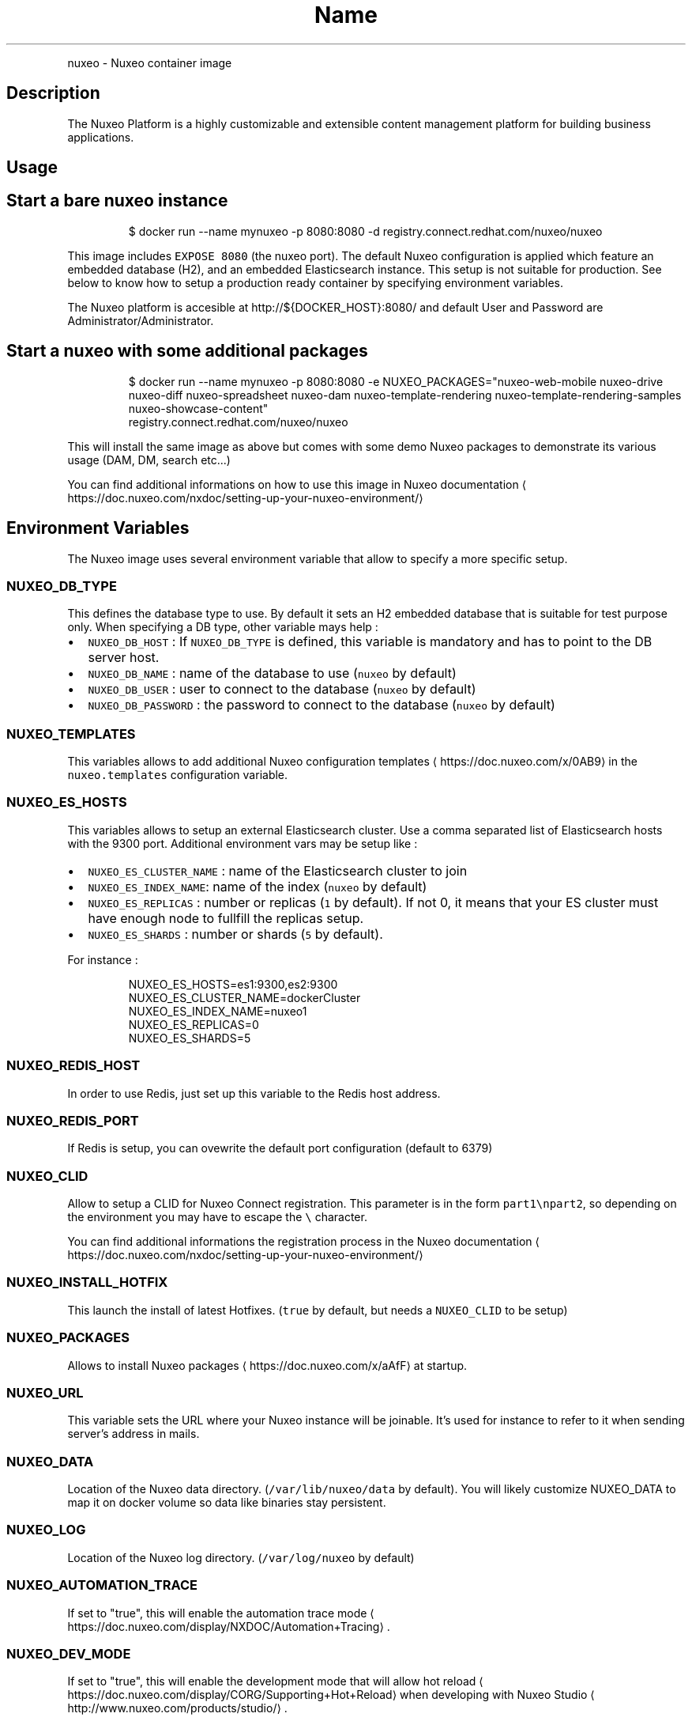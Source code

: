 .TH Name
.PP
nuxeo \- Nuxeo container image


.SH Description
.PP
The Nuxeo Platform is a highly customizable and extensible content management platform for building business applications.

.PP



.SH Usage
.SH Start a bare nuxeo instance
.PP
.RS

.nf
$ docker run \-\-name mynuxeo \-p 8080:8080 \-d registry.connect.redhat.com/nuxeo/nuxeo

.fi
.RE

.PP
This image includes \fB\fCEXPOSE 8080\fR (the nuxeo port). The default Nuxeo configuration is applied which feature an embedded database (H2), and an embedded Elasticsearch instance. This setup is not suitable for production. See below to know how to setup a production ready container by specifying environment variables.

.PP
The Nuxeo platform is accesible at http://${DOCKER\_HOST}:8080/ and default User and Password are Administrator/Administrator.

.SH Start a nuxeo with some additional packages
.PP
.RS

.nf
$ docker run \-\-name mynuxeo \-p 8080:8080 \-e NUXEO\_PACKAGES="nuxeo\-web\-mobile nuxeo\-drive nuxeo\-diff nuxeo\-spreadsheet nuxeo\-dam nuxeo\-template\-rendering nuxeo\-template\-rendering\-samples nuxeo\-showcase\-content"
registry.connect.redhat.com/nuxeo/nuxeo

.fi
.RE

.PP
This will install the same image as above but comes with some demo Nuxeo packages to demonstrate its various usage (DAM, DM, search etc...)

.PP
You can find additional informations on how to use this image in Nuxeo documentation
\[la]https://doc.nuxeo.com/nxdoc/setting-up-your-nuxeo-environment/\[ra]

.SH Environment Variables
.PP
The Nuxeo image uses several environment variable that allow to specify a more specific setup.

.SS \fB\fCNUXEO\_DB\_TYPE\fR
.PP
This defines the database type to use. By default it sets an H2 embedded database that is suitable for test purpose only. When specifying a DB type, other variable mays help :
.IP \(bu 2
\fB\fCNUXEO\_DB\_HOST\fR : If \fB\fCNUXEO\_DB\_TYPE\fR is defined, this variable is mandatory and has to point to the DB server host.
.IP \(bu 2
\fB\fCNUXEO\_DB\_NAME\fR : name of the database to use (\fB\fCnuxeo\fR by default)
.IP \(bu 2
\fB\fCNUXEO\_DB\_USER\fR : user to connect to the database (\fB\fCnuxeo\fR by default)
.IP \(bu 2
\fB\fCNUXEO\_DB\_PASSWORD\fR : the password to connect to the database (\fB\fCnuxeo\fR by default)

.SS \fB\fCNUXEO\_TEMPLATES\fR
.PP
This variables allows to add additional Nuxeo configuration templates
\[la]https://doc.nuxeo.com/x/0AB9\[ra] in the \fB\fCnuxeo.templates\fR configuration variable.

.SS \fB\fCNUXEO\_ES\_HOSTS\fR
.PP
This variables allows to setup an external Elasticsearch cluster. Use a comma separated list of Elasticsearch hosts with the 9300 port. Additional environment vars may be setup like :
.IP \(bu 2
\fB\fCNUXEO\_ES\_CLUSTER\_NAME\fR : name of the Elasticsearch cluster to join
.IP \(bu 2
\fB\fCNUXEO\_ES\_INDEX\_NAME\fR: name of the index (\fB\fCnuxeo\fR by default)
.IP \(bu 2
\fB\fCNUXEO\_ES\_REPLICAS\fR : number or replicas (\fB\fC1\fR by default). If not 0, it means that your ES cluster must have enough node to fullfill the replicas setup.
.IP \(bu 2
\fB\fCNUXEO\_ES\_SHARDS\fR : number or shards (\fB\fC5\fR by default).

.PP
For instance :

.PP
.RS

.nf
NUXEO\_ES\_HOSTS=es1:9300,es2:9300
NUXEO\_ES\_CLUSTER\_NAME=dockerCluster
NUXEO\_ES\_INDEX\_NAME=nuxeo1
NUXEO\_ES\_REPLICAS=0
NUXEO\_ES\_SHARDS=5

.fi
.RE

.SS \fB\fCNUXEO\_REDIS\_HOST\fR
.PP
In order to use Redis, just set up this variable to the Redis host address.

.SS \fB\fCNUXEO\_REDIS\_PORT\fR
.PP
If Redis is setup, you can ovewrite the default port configuration (default to 6379)

.SS \fB\fCNUXEO\_CLID\fR
.PP
Allow to setup a CLID for Nuxeo Connect registration. This parameter is in the form \fB\fCpart1\\npart2\fR, so depending on the environment you may have to escape the \fB\fC\\\fR character.

.PP
You can find additional informations the registration process in the Nuxeo documentation
\[la]https://doc.nuxeo.com/nxdoc/setting-up-your-nuxeo-environment/\[ra]

.SS \fB\fCNUXEO\_INSTALL\_HOTFIX\fR
.PP
This launch the install of latest Hotfixes. (\fB\fCtrue\fR by default, but needs a \fB\fCNUXEO\_CLID\fR to be setup)

.SS \fB\fCNUXEO\_PACKAGES\fR
.PP
Allows to install Nuxeo packages
\[la]https://doc.nuxeo.com/x/aAfF\[ra] at startup.

.SS \fB\fCNUXEO\_URL\fR
.PP
This variable sets the URL where your Nuxeo instance will be joinable. It's used for instance to refer to it when sending server's address in mails.

.SS \fB\fCNUXEO\_DATA\fR
.PP
Location of the Nuxeo data directory. (\fB\fC/var/lib/nuxeo/data\fR by default). You will likely customize NUXEO\_DATA to map it on docker volume so data like binaries stay persistent.

.SS \fB\fCNUXEO\_LOG\fR
.PP
Location of the Nuxeo log directory. (\fB\fC/var/log/nuxeo\fR by default)

.SS \fB\fCNUXEO\_AUTOMATION\_TRACE\fR
.PP
If set to "true", this will enable the automation trace mode
\[la]https://doc.nuxeo.com/display/NXDOC/Automation+Tracing\[ra]\&.

.SS \fB\fCNUXEO\_DEV\_MODE\fR
.PP
If set to "true", this will enable the development mode that will allow hot reload
\[la]https://doc.nuxeo.com/display/CORG/Supporting+Hot+Reload\[ra] when developing with Nuxeo Studio
\[la]http://www.nuxeo.com/products/studio/\[ra]\&.

.SS \fB\fCNUXEO\_BINARY\_STORE\fR
.PP
Tells the location of the binary store which configure the binary storage
\[la]https://doc.nuxeo.com/x/fYYZAQ\[ra]

.SS \fB\fCNUXEO\_TRANSIENT\_STORE\fR
.PP
Tells the location of the transient storage
\[la]http://doc.nuxeo.com/display/NXDOC/Transient+Store\[ra]

.SS \fB\fCNUXEO\_DDL\_MODE\fR
.PP
Allows to setup Database creation option
\[la]https://doc.nuxeo.com/x/hwQz#RepositoryConfiguration-DatabaseCreationOption\[ra] by fixing the \fB\fCddlMode\fR value.

.SS \fB\fCNUXEO\_CUSTOM\_PARAM\fR
.PP
Allows to add custom parameters to \fB\fCnuxeo.conf\fR\&. Multiple parameters can be splitted by a \fB\fC\\n\fR\&. For instance :

.PP
.RS

.nf
NUXEO\_CUSTOM\_PARAM="repository.clustering.enabled=false\\nrepository.clustering.delay=1000"

.fi
.RE


.SH How to extend this image
.SH Adding additional configuration
.PP
If you would like to do additional setup in an image derived from this one, you can add a \fB\fC/nuxeo.conf\fR file that will be appended to the end of the regular \fB\fCnuxeo.conf\fR file.

.PP
.RS

.nf
FROM nuxeo:7.10
ADD nuxeo.conf /nuxeo.conf

.fi
.RE

.SH Launching custom shell scripts
.PP
You can add your own shell scripts in a special \fB\fC/docker\-entrypoint\-initnuxeo.d\fR directory. When ending in \fB\fC\&.sh\fR, they will be run on default entrypoint startup.

.SH Why is this images so big ?
.PP
This image is big because it contains a lot of features. The nuxeo distribution itself is about 250M and in order to make cool things work like generating thumbnails or converting document to PDF we need some additional tools that are bundled in the image. We hope that in the future we will be able to delegate those conversions to external services that would be bundled as additional docker images.


.SH License
.PP
View license information
\[la]http://doc.nuxeo.com/x/gIK7\[ra] for the software contained in this image.
